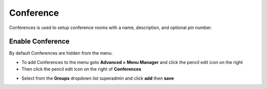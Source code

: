 ##############
Conference
##############

Conferences is used to setup conference rooms with a name, description, and optional pin number.


.. image:: ../_static/images/fusionpbx_conferences.jpg
        :scale: 85%


Enable Conference
==================

By default Conferences are hidden from the menu.

*  To add Conferences to the menu goto **Advanced > Menu Manager** and click the pencil edit icon on the right
*  Then click the pencil edit icon on the right of **Conferences**

.. image:: ../_static/images/fusionpbx_conferences1.jpg
        :scale: 85%

*  Select from the **Groups** dropdown list superadmin and click **add** then **save**  


.. image:: ../_static/images/fusionpbx_conferences2.jpg
        :scale: 85%

